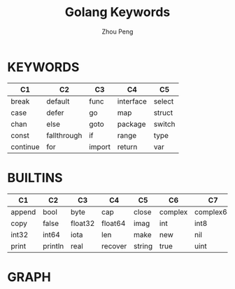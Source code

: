 #+TITLE: Golang Keywords
#+AUTHOR: Zhou Peng
#+EMAIL: p@ctriple.cn

* KEYWORDS

| C1       | C2          | C3     | C4        | C5     |
|----------+-------------+--------+-----------+--------|
| break    | default     | func   | interface | select |
| case     | defer       | go     | map       | struct |
| chan     | else        | goto   | package   | switch |
| const    | fallthrough | if     | range     | type   |
| continue | for         | import | return    | var    |

* BUILTINS

| C1     | C2      | C3      | C4      | C5     | C6      | C7        | C8         | C9      |
|--------+---------+---------+---------+--------+---------+-----------+------------+---------|
| append | bool    | byte    | cap     | close  | complex | complex64 | complex128 | uint16  |
| copy   | false   | float32 | float64 | imag   | int     | int8      | int16      | uint32  |
| int32  | int64   | iota    | len     | make   | new     | nil       | panic      | uint64  |
| print  | println | real    | recover | string | true    | uint      | uint8      | uintptr |

* GRAPH

[[file:keyword-graph.png]]
